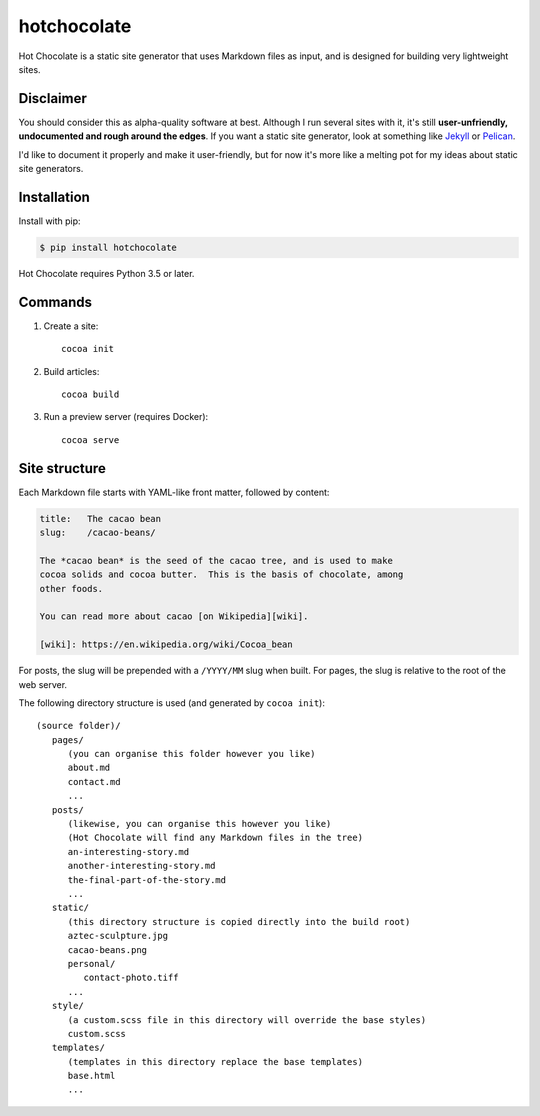hotchocolate
============

Hot Chocolate is a static site generator that uses Markdown files as input,
and is designed for building very lightweight sites.

.. image:: https://github.com/alexwlchan/hot-chocolate/raw/master/hotchocolate.jpg

Disclaimer
**********

You should consider this as alpha-quality software at best.  Although I run
several sites with it, it's still **user-unfriendly, undocumented and rough
around the edges**.  If you want a static site generator, look at something
like `Jekyll <http://jekyllrb.com/>`_ or
`Pelican <https://blog.getpelican.com/>`_.

I'd like to document it properly and make it user-friendly, but for now it's
more like a melting pot for my ideas about static site generators.

Installation
************

Install with pip:

.. code-block:: console

   $ pip install hotchocolate

Hot Chocolate requires Python 3.5 or later.

Commands
********

1. Create a site::

      cocoa init

2. Build articles::

      cocoa build

3. Run a preview server (requires Docker)::

      cocoa serve

Site structure
**************

Each Markdown file starts with YAML-like front matter, followed by content:

.. code-block:: markdown

   title:   The cacao bean
   slug:    /cacao-beans/

   The *cacao bean* is the seed of the cacao tree, and is used to make
   cocoa solids and cocoa butter.  This is the basis of chocolate, among
   other foods.

   You can read more about cacao [on Wikipedia][wiki].

   [wiki]: https://en.wikipedia.org/wiki/Cocoa_bean

For posts, the slug will be prepended with a ``/YYYY/MM`` slug when built.
For pages, the slug is relative to the root of the web server.

The following directory structure is used (and generated by ``cocoa init``)::

   (source folder)/
      pages/
         (you can organise this folder however you like)
         about.md
         contact.md
         ...
      posts/
         (likewise, you can organise this however you like)
         (Hot Chocolate will find any Markdown files in the tree)
         an-interesting-story.md
         another-interesting-story.md
         the-final-part-of-the-story.md
         ...
      static/
         (this directory structure is copied directly into the build root)
         aztec-sculpture.jpg
         cacao-beans.png
         personal/
            contact-photo.tiff
         ...
      style/
         (a custom.scss file in this directory will override the base styles)
         custom.scss
      templates/
         (templates in this directory replace the base templates)
         base.html
         ...


